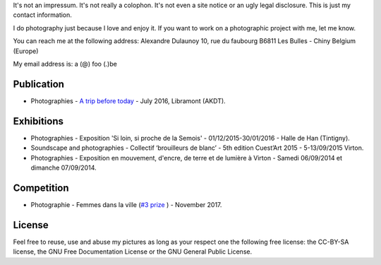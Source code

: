 .. title: Contact
.. slug: contact
.. date: 2014-09-21 22:45:59 UTC+02:00
.. tags: contact
.. link: 
.. description: How to contact me
.. type: text
.. author: Alexandre Dulaunoy

It's not an impressum. It's not really a colophon. It's not even a site notice or an ugly legal disclosure. This is just my contact information.

I do photography just because I love and enjoy it. If you want to work on a photographic project with me, let me know.

You can reach me at the following address: Alexandre Dulaunoy 10, rue du faubourg B6811 Les Bulles - Chiny Belgium (Europe)

My email address is: a (@) foo (.)be

Publication
-----------

- Photographies - `A trip before today <http://www.foo.be/akdt/2016/a-trip-before-today_lowres.pdf>`_ - July 2016, Libramont (AKDT).

Exhibitions
-----------

- Photographies - Exposition 'Si loin, si proche de la Semois' - 01/12/2015-30/01/2016 - Halle de Han (Tintigny).
- Soundscape and photographies - Collectif ‘brouilleurs de blanc’ - 5th edition Cuest’Art 2015 - 5-13/09/2015 Virton.
- Photographies - Exposition en mouvement, d'encre, de terre et de lumière à Virton - Samedi 06/09/2014 et dimanche 07/09/2014.

Competition
-----------

- Photographie - Femmes dans la ville (`#3 prize <http://slides.com/pointculture/femmes-dans-la-ville-concours-photo#/3>`_ ) - November 2017.

License
-------

Feel free to reuse, use and abuse my pictures as long as your respect one the following free license: the CC-BY-SA license, the GNU Free Documentation License or the GNU General Public License.

